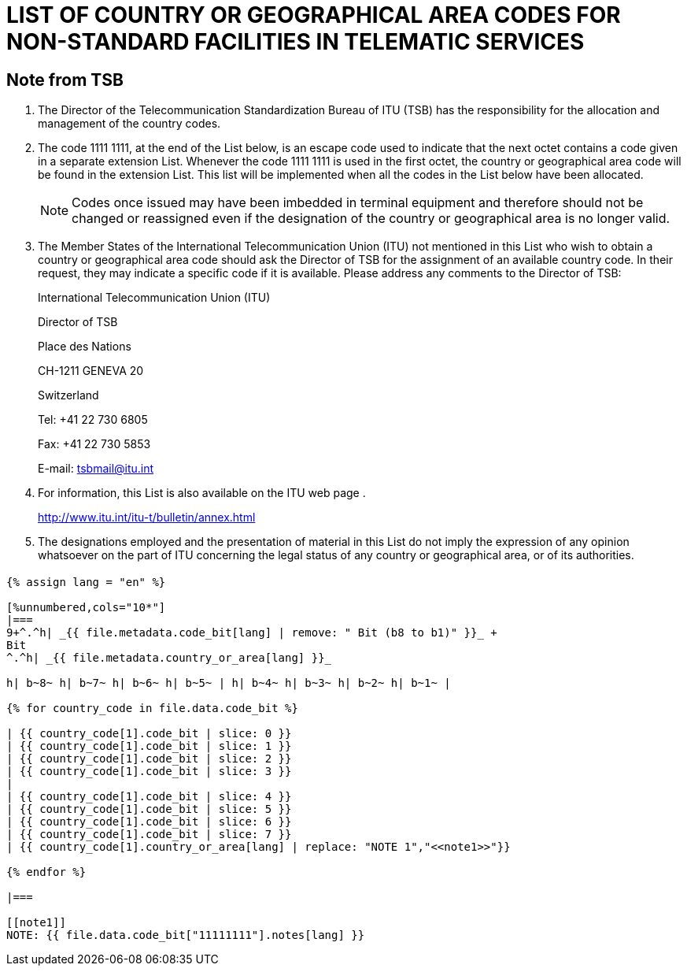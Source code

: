 = LIST OF COUNTRY OR GEOGRAPHICAL AREA CODES FOR NON-STANDARD FACILITIES IN TELEMATIC SERVICES
:bureau: T
:series: COMPLEMENT TO ITU-T RECOMMENDATION T.35 (02/2000)
:language: en
:docnumber: 1002
:published-date: 2012-04-15
:status: published
:doctype: service-publication
:annex-title-en: Annex to ITU Operational Bulletin
:annex-id: No. 1002
:imagesdir: images
:mn-document-class: itu
:mn-output-extensions: xml,html,pdf,doc,rxl
:local-cache-only:


[preface]
== Note from TSB

[class=steps]
. The Director of the Telecommunication Standardization Bureau of ITU (TSB) has the responsibility for the allocation and management of the country codes.

. The code 1111 1111, at the end of the List below, is an escape code used to indicate that the next octet contains a code given in a separate extension List. Whenever the code 1111 1111 is used in the first octet, the country or geographical area code will be found in the extension List. This list will be implemented when all the codes in the List below have been allocated.
+
NOTE: Codes once issued may have been imbedded in terminal equipment and therefore should not be changed or reassigned even if the designation of the country or geographical area is no longer valid.

. The Member States of the International Telecommunication Union (ITU) not mentioned in this List who wish to obtain a country or geographical area code should ask the Director of TSB for the assignment of an available country code. In their request, they may indicate a specific code if it is available. Please address any comments to the Director of TSB:
+
International Telecommunication Union (ITU)
+
Director of TSB
+
Place des Nations
+
CH-1211 GENEVA 20
+
Switzerland
+
Tel: +41 22 730 6805
+
Fax: +41 22 730 5853
+
E-mail: tsbmail@itu.int

. For information, this List is also available on the ITU web page .
+
http://www.itu.int/itu-t/bulletin/annex.html[http://www.itu.int/itu-t/bulletin/annex.html]

. The designations employed and the presentation of material in this List do not imply the expression of any opinion whatsoever on the part of ITU concerning the legal status of any country or geographical area, or of its authorities.

== {blank}

[yaml2text,T-SP-T.35-2012-OAS.yaml,file]
----
{% assign lang = "en" %}

[%unnumbered,cols="10*"]
|===
9+^.^h| _{{ file.metadata.code_bit[lang] | remove: " Bit (b8 to b1)" }}_ +
Bit
^.^h| _{{ file.metadata.country_or_area[lang] }}_

h| b~8~ h| b~7~ h| b~6~ h| b~5~ | h| b~4~ h| b~3~ h| b~2~ h| b~1~ |

{% for country_code in file.data.code_bit %}

| {{ country_code[1].code_bit | slice: 0 }}
| {{ country_code[1].code_bit | slice: 1 }}
| {{ country_code[1].code_bit | slice: 2 }}
| {{ country_code[1].code_bit | slice: 3 }}
|
| {{ country_code[1].code_bit | slice: 4 }}
| {{ country_code[1].code_bit | slice: 5 }}
| {{ country_code[1].code_bit | slice: 6 }}
| {{ country_code[1].code_bit | slice: 7 }}
| {{ country_code[1].country_or_area[lang] | replace: "NOTE 1","<<note1>>"}}

{% endfor %}

|===

[[note1]]
NOTE: {{ file.data.code_bit["11111111"].notes[lang] }}
----
